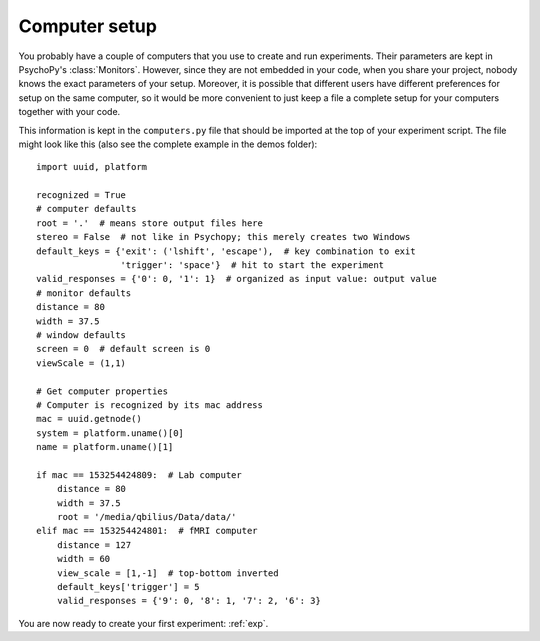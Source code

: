 .. _computer:

==============
Computer setup
==============

You probably have a couple of computers that you use to create and run experiments. Their parameters are kept in PsychoPy's :class:`Monitors`. However, since they are not embedded in your code, when you share your project, nobody knows the exact parameters of your setup. Moreover, it is possible that different users have different preferences for setup on the same computer, so it would be more convenient to just keep a file a complete setup for your computers together with your code.

This information is kept in the ``computers.py`` file that should be imported at the top of your experiment script. The file might look like this (also see the complete example in the demos folder)::

    import uuid, platform

    recognized = True
    # computer defaults
    root = '.'  # means store output files here
    stereo = False  # not like in Psychopy; this merely creates two Windows
    default_keys = {'exit': ('lshift', 'escape'),  # key combination to exit
                    'trigger': 'space'}  # hit to start the experiment
    valid_responses = {'0': 0, '1': 1}  # organized as input value: output value
    # monitor defaults
    distance = 80
    width = 37.5
    # window defaults
    screen = 0  # default screen is 0
    viewScale = (1,1)

    # Get computer properties
    # Computer is recognized by its mac address
    mac = uuid.getnode()
    system = platform.uname()[0]
    name = platform.uname()[1]    
    
    if mac == 153254424809:  # Lab computer
        distance = 80
        width = 37.5
        root = '/media/qbilius/Data/data/'
    elif mac == 153254424801:  # fMRI computer
        distance = 127
        width = 60
        view_scale = [1,-1]  # top-bottom inverted
        default_keys['trigger'] = 5
        valid_responses = {'9': 0, '8': 1, '7': 2, '6': 3}

You are now ready to create your first experiment: :ref:`exp`.
